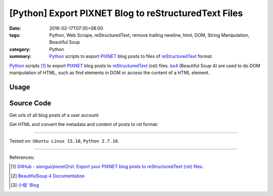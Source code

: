 [Python] Export PIXNET Blog to reStructuredText Files
#####################################################

:date: 2016-02-17T07:30+08:00
:tags: Python, Web Scrape, reStructuredText, remove trailing newline, html, DOM,
       String Manipulation, Beautiful Soup
:category: Python
:summary: Python_ scripts to export PIXNET_ blog posts to files of
          reStructuredText_ format.


Python_ scripts [1]_ to export PIXNET_ blog posts to reStructuredText_ (rst)
files. bs4_ (Beautiful Soup 4) are used to do DOM manipulation of HTML, such as
find elements in DOM or access the content of a HTML element.

Usage
+++++

.. show_github_file:: siongui pixnet2rst demo.py

Source Code
+++++++++++

Get urls of all blog posts of a user account:

.. show_github_file:: siongui pixnet2rst allPostsUrls.py

Get HTML and convert the metadata and content of posts to rst format:

.. show_github_file:: siongui pixnet2rst html2rst.py

----

Tested on: ``Ubuntu Linux 15.10``, ``Python 2.7.10``.

----

References:

.. [1] `GitHub - siongui/pixnet2rst: Export your PIXNET blog posts to reStructuredText (rst) files. <https://github.com/siongui/pixnet2rst>`_

.. [2] `BeautifulSoup 4 Documentation <http://www.crummy.com/software/BeautifulSoup/bs4/doc/>`__

.. [3] `小信' Blog <http://playbear.github.io/>`_

.. _Python: https://www.python.org/
.. _reStructuredText: https://www.google.com/search?q=reStructuredText
.. _PIXNET: https://www.pixnet.net/
.. _bs4: http://www.crummy.com/software/BeautifulSoup/bs4/doc/
